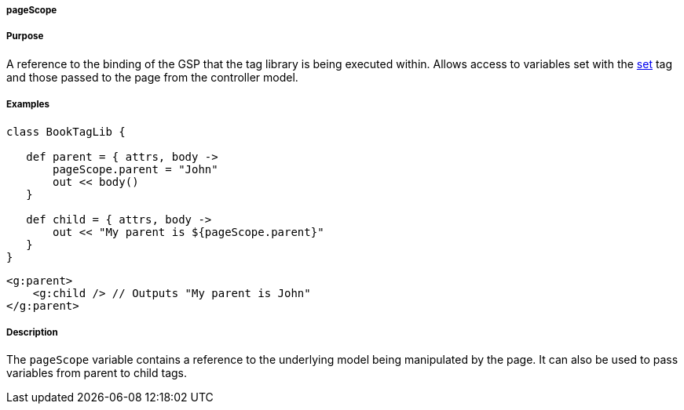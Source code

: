 
===== pageScope



===== Purpose


A reference to the binding of the GSP that the tag library is being executed within. Allows access to variables set with the <<ref-tags-set,set>> tag and those passed to the page from the controller model.


===== Examples


[source,java]
----
class BookTagLib {

   def parent = { attrs, body ->
       pageScope.parent = "John"
       out << body()
   }

   def child = { attrs, body ->
       out << "My parent is ${pageScope.parent}"
   }
}
----

[source,xml]
----
<g:parent>
    <g:child /> // Outputs "My parent is John"
</g:parent>
----


===== Description


The `pageScope` variable contains a reference to the underlying model being manipulated by the page. It can also be used to pass variables from parent to child tags.
